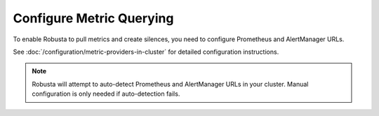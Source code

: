 Configure Metric Querying
====================================

To enable Robusta to pull metrics and create silences, you need to configure Prometheus and AlertManager URLs.

See :doc:`/configuration/metric-providers-in-cluster` for detailed configuration instructions.

.. note::

    Robusta will attempt to auto-detect Prometheus and AlertManager URLs in your cluster. Manual configuration is only needed if auto-detection fails.